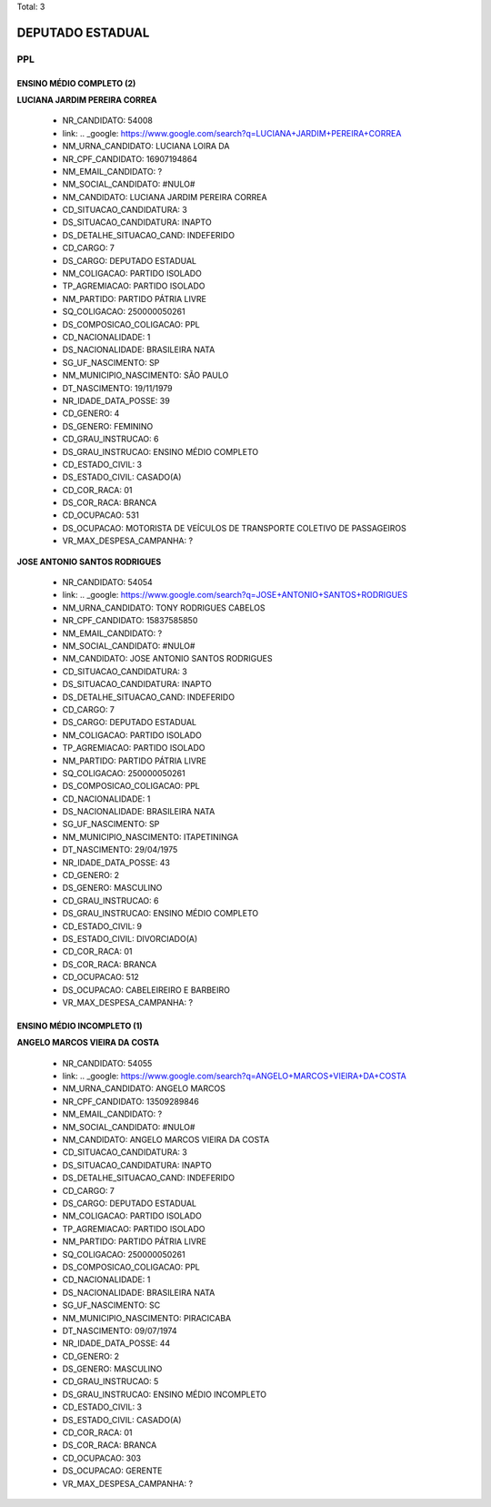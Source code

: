 Total: 3

DEPUTADO ESTADUAL
=================

PPL
---

ENSINO MÉDIO COMPLETO (2)
.........................

**LUCIANA JARDIM PEREIRA CORREA**

  - NR_CANDIDATO: 54008
  - link: .. _google: https://www.google.com/search?q=LUCIANA+JARDIM+PEREIRA+CORREA
  - NM_URNA_CANDIDATO: LUCIANA LOIRA DA
  - NR_CPF_CANDIDATO: 16907194864
  - NM_EMAIL_CANDIDATO: ?
  - NM_SOCIAL_CANDIDATO: #NULO#
  - NM_CANDIDATO: LUCIANA JARDIM PEREIRA CORREA
  - CD_SITUACAO_CANDIDATURA: 3
  - DS_SITUACAO_CANDIDATURA: INAPTO
  - DS_DETALHE_SITUACAO_CAND: INDEFERIDO
  - CD_CARGO: 7
  - DS_CARGO: DEPUTADO ESTADUAL
  - NM_COLIGACAO: PARTIDO ISOLADO
  - TP_AGREMIACAO: PARTIDO ISOLADO
  - NM_PARTIDO: PARTIDO PÁTRIA LIVRE
  - SQ_COLIGACAO: 250000050261
  - DS_COMPOSICAO_COLIGACAO: PPL
  - CD_NACIONALIDADE: 1
  - DS_NACIONALIDADE: BRASILEIRA NATA
  - SG_UF_NASCIMENTO: SP
  - NM_MUNICIPIO_NASCIMENTO: SÃO PAULO
  - DT_NASCIMENTO: 19/11/1979
  - NR_IDADE_DATA_POSSE: 39
  - CD_GENERO: 4
  - DS_GENERO: FEMININO
  - CD_GRAU_INSTRUCAO: 6
  - DS_GRAU_INSTRUCAO: ENSINO MÉDIO COMPLETO
  - CD_ESTADO_CIVIL: 3
  - DS_ESTADO_CIVIL: CASADO(A)
  - CD_COR_RACA: 01
  - DS_COR_RACA: BRANCA
  - CD_OCUPACAO: 531
  - DS_OCUPACAO: MOTORISTA DE VEÍCULOS DE TRANSPORTE COLETIVO DE PASSAGEIROS
  - VR_MAX_DESPESA_CAMPANHA: ?


**JOSE ANTONIO SANTOS RODRIGUES**

  - NR_CANDIDATO: 54054
  - link: .. _google: https://www.google.com/search?q=JOSE+ANTONIO+SANTOS+RODRIGUES
  - NM_URNA_CANDIDATO: TONY RODRIGUES CABELOS
  - NR_CPF_CANDIDATO: 15837585850
  - NM_EMAIL_CANDIDATO: ?
  - NM_SOCIAL_CANDIDATO: #NULO#
  - NM_CANDIDATO: JOSE ANTONIO SANTOS RODRIGUES
  - CD_SITUACAO_CANDIDATURA: 3
  - DS_SITUACAO_CANDIDATURA: INAPTO
  - DS_DETALHE_SITUACAO_CAND: INDEFERIDO
  - CD_CARGO: 7
  - DS_CARGO: DEPUTADO ESTADUAL
  - NM_COLIGACAO: PARTIDO ISOLADO
  - TP_AGREMIACAO: PARTIDO ISOLADO
  - NM_PARTIDO: PARTIDO PÁTRIA LIVRE
  - SQ_COLIGACAO: 250000050261
  - DS_COMPOSICAO_COLIGACAO: PPL
  - CD_NACIONALIDADE: 1
  - DS_NACIONALIDADE: BRASILEIRA NATA
  - SG_UF_NASCIMENTO: SP
  - NM_MUNICIPIO_NASCIMENTO: ITAPETININGA
  - DT_NASCIMENTO: 29/04/1975
  - NR_IDADE_DATA_POSSE: 43
  - CD_GENERO: 2
  - DS_GENERO: MASCULINO
  - CD_GRAU_INSTRUCAO: 6
  - DS_GRAU_INSTRUCAO: ENSINO MÉDIO COMPLETO
  - CD_ESTADO_CIVIL: 9
  - DS_ESTADO_CIVIL: DIVORCIADO(A)
  - CD_COR_RACA: 01
  - DS_COR_RACA: BRANCA
  - CD_OCUPACAO: 512
  - DS_OCUPACAO: CABELEIREIRO E BARBEIRO
  - VR_MAX_DESPESA_CAMPANHA: ?


ENSINO MÉDIO INCOMPLETO (1)
...........................

**ANGELO MARCOS VIEIRA DA COSTA**

  - NR_CANDIDATO: 54055
  - link: .. _google: https://www.google.com/search?q=ANGELO+MARCOS+VIEIRA+DA+COSTA
  - NM_URNA_CANDIDATO: ANGELO MARCOS
  - NR_CPF_CANDIDATO: 13509289846
  - NM_EMAIL_CANDIDATO: ?
  - NM_SOCIAL_CANDIDATO: #NULO#
  - NM_CANDIDATO: ANGELO MARCOS VIEIRA DA COSTA
  - CD_SITUACAO_CANDIDATURA: 3
  - DS_SITUACAO_CANDIDATURA: INAPTO
  - DS_DETALHE_SITUACAO_CAND: INDEFERIDO
  - CD_CARGO: 7
  - DS_CARGO: DEPUTADO ESTADUAL
  - NM_COLIGACAO: PARTIDO ISOLADO
  - TP_AGREMIACAO: PARTIDO ISOLADO
  - NM_PARTIDO: PARTIDO PÁTRIA LIVRE
  - SQ_COLIGACAO: 250000050261
  - DS_COMPOSICAO_COLIGACAO: PPL
  - CD_NACIONALIDADE: 1
  - DS_NACIONALIDADE: BRASILEIRA NATA
  - SG_UF_NASCIMENTO: SC
  - NM_MUNICIPIO_NASCIMENTO: PIRACICABA
  - DT_NASCIMENTO: 09/07/1974
  - NR_IDADE_DATA_POSSE: 44
  - CD_GENERO: 2
  - DS_GENERO: MASCULINO
  - CD_GRAU_INSTRUCAO: 5
  - DS_GRAU_INSTRUCAO: ENSINO MÉDIO INCOMPLETO
  - CD_ESTADO_CIVIL: 3
  - DS_ESTADO_CIVIL: CASADO(A)
  - CD_COR_RACA: 01
  - DS_COR_RACA: BRANCA
  - CD_OCUPACAO: 303
  - DS_OCUPACAO: GERENTE
  - VR_MAX_DESPESA_CAMPANHA: ?

